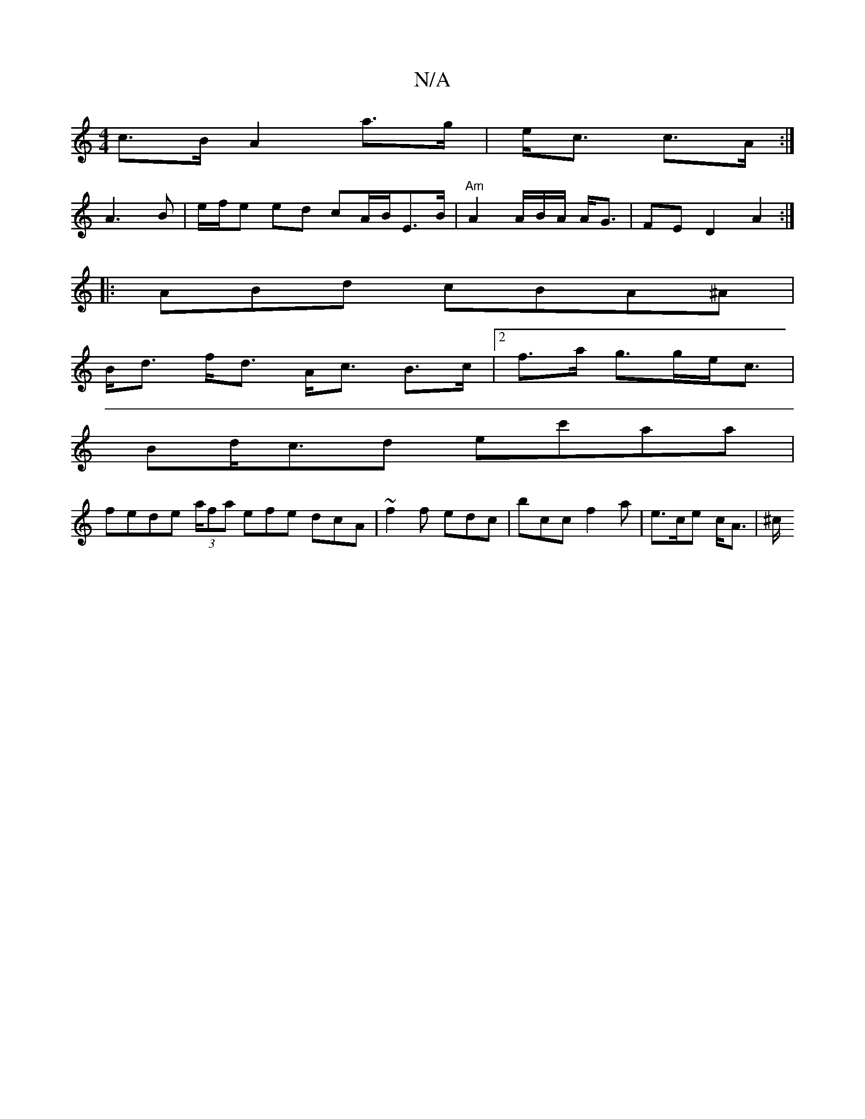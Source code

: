 X:1
T:N/A
M:4/4
R:N/A
K:Cmajor
c>B A2 a>g|e<c c>A :|
A3B | e/f/e ed cA/B/E>B|"Am"A2 A/2B/2A/2 A<G | FE D2 A2 :|
|:ABd cBA^A |
B<d f<d A<c B>c | [2f>a g>ge<c |
Bd<cd ec'aa |
fede (3a/fa efe dcA|~f2 f edc | bcc f2 a | e>ce c<A | ^c/>